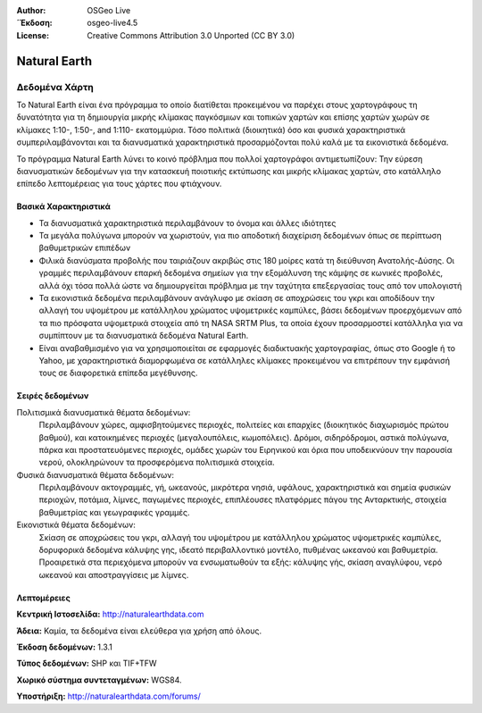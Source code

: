 :Author: OSGeo Live
:΄Έκδοση: osgeo-live4.5
:License: Creative Commons Attribution 3.0 Unported (CC BY 3.0)

.. _naturalearth-overview:

.. image:: ../../images/project_logos/logo-naturalearth.png
  :scale: 100 %
  :alt: project logo
  :align: right
  :target: http://www.naturalearthdata.com/


Natural Earth
=============

Δεδομένα Χάρτη
~~~~~~~~~~~~~~

Το Natural Earth είναι ένα πρόγραμμα το οποίο διατίθεται προκειμένου να παρέχει στους χαρτογράφους τη δυνατότητα για τη δημιουργία μικρής κλίμακας παγκόσμιων και τοπικών χαρτών και επίσης χαρτών χωρών σε κλίμακες 1:10-, 1:50-, and 1:110- εκατομμύρια. Τόσο πολιτικά (διοικητικά) όσο και φυσικά χαρακτηριστικά συμπεριλαμβάνονται και τα διανυσματικά χαρακτηριστικά  προσαρμόζονται πολύ καλά με τα εικονιστικά δεδομένα.

Το πρόγραμμα Natural Earth λύνει το κοινό πρόβλημα που πολλοί χαρτογράφοι αντιμετωπίζουν: Την εύρεση διανυσματικών δεδομένων για την κατασκευή ποιοτικής εκτύπωσης και μικρής κλίμακας χαρτών, στο κατάλληλο επίπεδο λεπτομέρειας για τους χάρτες που φτιάχνουν.

.. image:: ../../images/screenshots/1024x768/naturalearth.png
  :scale: 55 %
  :alt: natural earth screenshot
  :align: right

Βασικά Χαρακτηριστικά
---------------------

* Τα διανυσματικά χαρακτηριστικά περιλαμβάνουν το όνομα και άλλες ιδιότητες        
* Τα μεγάλα πολύγωνα μπορούν να χωριστούν, για πιο αποδοτική διαχείριση δεδομένων όπως σε περίπτωση βαθυμετρικών επιπέδων   
* Φιλικά διανύσματα προβολής που ταιριάζουν ακριβώς στις 180 μοίρες κατά τη διεύθυνση Ανατολής-Δύσης. Οι γραμμές περιλαμβάνουν επαρκή δεδομένα σημείων για την εξομάλυνση της κάμψης σε κωνικές προβολές, αλλά όχι τόσα πολλά ώστε να δημιουργείται πρόβλημα με την ταχύτητα επεξεργασίας τους από τον υπολογιστή
* Τα εικονιστικά δεδομένα περιλαμβάνουν ανάγλυφο με σκίαση σε αποχρώσεις του γκρι και αποδίδουν την αλλαγή του υψομέτρου με κατάλληλου χρώματος υψομετρικές καμπύλες, βάσει δεδομένων προερχόμενων από τα πιο πρόσφατα υψομετρικά στοιχεία από τη NASA SRTM Plus, τα οποία έχουν προσαρμοστεί κατάλληλα για να συμπίπτουν με τα διανυσματικά δεδομένα Natural Earth.
* Είναι αναβαθμισμένο για να χρησιμοποιείται σε εφαρμογές διαδικτυακής χαρτογραφίας, όπως στο Google ή το Yahoo, με χαρακτηριστικά διαμορφωμένα σε κατάλληλες κλίμακες προκειμένου να επιτρέπουν την εμφάνισή τους σε διαφορετικά επίπεδα μεγέθυνσης.


Σειρές δεδομένων
----------------

Πολιτισμικά διανυσματικά θέματα δεδομένων:
  Περιλαμβάνουν χώρες, αμφισβητούμενες περιοχές, πολιτείες και επαρχίες (διοικητικός διαχωρισμός πρώτου βαθμού), και κατοικημένες περιοχές (μεγαλουπόλεις, κωμοπόλεις). Δρόμοι, σιδηρόδρομοι, αστικά πολύγωνα, πάρκα και προστατευόμενες περιοχές, ομάδες χωρών του Ειρηνικού και όρια που υποδεικνύουν την παρουσία νερού, ολοκληρώνουν τα προσφερόμενα πολιτισμικά στοιχεία.

Φυσικά διανυσματικά θέματα δεδομένων:
  Περιλαμβάνουν ακτογραμμές, γή, ωκεανούς, μικρότερα νησιά, υφάλους, χαρακτηριστικά και σημεία φυσικών περιοχών, ποτάμια, λίμνες, παγωμένες περιοχές, επιπλέουσες πλατφόρμες πάγου της Ανταρκτικής, στοιχεία βαθυμετρίας και γεωγραφικές γραμμές.

Εικονιστικά θέματα δεδομένων:
  Σκίαση σε αποχρώσεις του γκρι, αλλαγή του υψομέτρου με κατάλληλου χρώματος υψομετρικές καμπύλες, δορυφορικά δεδομένα κάλυψης γης, ιδεατό περιβαλλοντικό μοντέλο, πυθμένας ωκεανού και βαθυμετρία. Προαιρετικά στα περιεχόμενα μπορούν να ενσωματωθούν τα εξής: κάλυψης γής, σκίαση αναγλύφου, νερό ωκεανού και αποστραγγίσεις με λίμνες.


Λεπτομέρειες
------------

**Κεντρική Ιστοσελίδα:** http://naturalearthdata.com

**Άδεια:** Καμία, τα δεδομένα είναι ελεύθερα για χρήση από όλους.

**Έκδοση δεδομένων:** 1.3.1

**Τύπος δεδομένων:** SHP και TIF+TFW

**Χωρικό σύστημα συντεταγμένων:** WGS84.

**Υποστήριξη:** http://naturalearthdata.com/forums/

